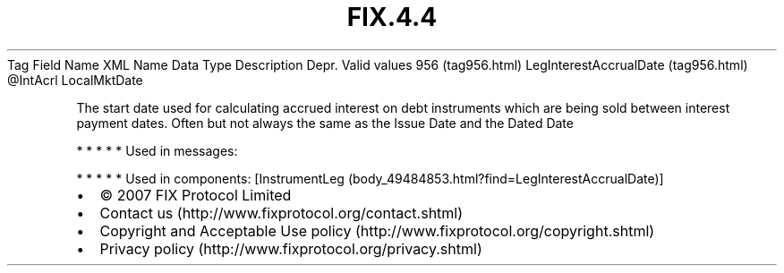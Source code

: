 .TH FIX.4.4 "" "" "Tag #956"
Tag
Field Name
XML Name
Data Type
Description
Depr.
Valid values
956 (tag956.html)
LegInterestAccrualDate (tag956.html)
\@IntAcrl
LocalMktDate
.PP
The start date used for calculating accrued interest on debt
instruments which are being sold between interest payment dates.
Often but not always the same as the Issue Date and the Dated Date
.PP
   *   *   *   *   *
Used in messages:
.PP
   *   *   *   *   *
Used in components:
[InstrumentLeg (body_49484853.html?find=LegInterestAccrualDate)]

.PD 0
.P
.PD

.PP
.PP
.IP \[bu] 2
© 2007 FIX Protocol Limited
.IP \[bu] 2
Contact us (http://www.fixprotocol.org/contact.shtml)
.IP \[bu] 2
Copyright and Acceptable Use policy (http://www.fixprotocol.org/copyright.shtml)
.IP \[bu] 2
Privacy policy (http://www.fixprotocol.org/privacy.shtml)
